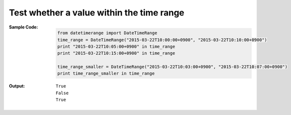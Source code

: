 Test whether a value within the time range
------------------------------------------
:Sample Code:
    .. code:: python

        from datetimerange import DateTimeRange
        time_range = DateTimeRange("2015-03-22T10:00:00+0900", "2015-03-22T10:10:00+0900")
        print "2015-03-22T10:05:00+0900" in time_range
        print "2015-03-22T10:15:00+0900" in time_range

        time_range_smaller = DateTimeRange("2015-03-22T10:03:00+0900", "2015-03-22T10:07:00+0900")
        print time_range_smaller in time_range

:Output:
    ::

        True
        False
        True
